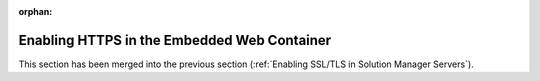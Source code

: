 :orphan:

============================================
Enabling HTTPS in the Embedded Web Container
============================================

.. todo: In Denodo 8.0, remove this page.

This section has been merged into the previous section (:ref:`Enabling SSL/TLS in Solution Manager Servers`).